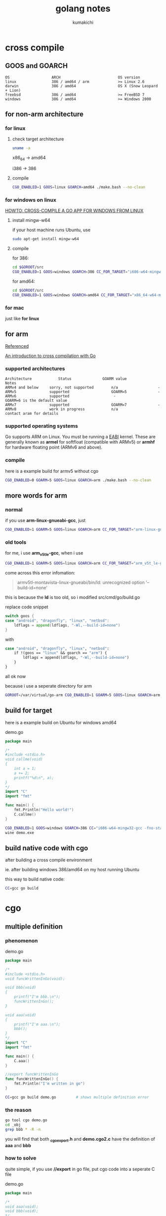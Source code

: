 #+TITLE: golang notes
#+AUTHOR: kumakichi

* cross compile

** GOOS and GOARCH

#+BEGIN_SRC kumakichi
OS                   ARCH                          OS version
linux                386 / amd64 / arm             >= Linux 2.6
darwin               386 / amd64                   OS X (Snow Leopard + Lion)
freebsd              386 / amd64                   >= FreeBSD 7
windows              386 / amd64                   >= Windows 2000
#+END_SRC

** for non-arm architecture

*** for linux

**** check target architecture

#+BEGIN_SRC sh
  uname -a
#+END_SRC

x86_64 -> amd64

i386 -> 386

**** compile

#+BEGIN_SRC sh
  CGO_ENABLED=1 GOOS=linux GOARCH=amd64 ./make.bash --no-clean
#+END_SRC

*** for windows on linux

[[http://www.limitlessfx.com/cross-compile-golang-app-for-windows-from-linux.html][HOWTO: CROSS-COMPILE A GO APP FOR WINDOWS FROM LINUX]]

**** install mingw-w64

if your host machine runs Ubuntu, use

#+BEGIN_SRC sh
  sudo apt-get install mingw-w64
#+END_SRC

**** compile

for 386:

#+BEGIN_SRC sh
  cd $GOROOT/src
  CGO_ENABLED=1 GOOS=windows GOARCH=386 CC_FOR_TARGET="i686-w64-mingw32-gcc -fno-stack-protector -D_FORTIFY_SOURCE=0 -lssp" ./make.bash --no-clean
#+END_SRC

for amd64:

#+BEGIN_SRC sh
  cd $GOROOT/src
  CGO_ENABLED=1 GOOS=windows GOARCH=amd64 CC_FOR_TARGET="x86_64-w64-mingw32-gcc -fno-stack-protector -D_FORTIFY_SOURCE=0 -lssp" ./make.bash --no-clean
#+END_SRC

*** for mac

just like *for linux*

** for arm

[[https://github.com/golang/go/wiki/GoArm][Referenced]]

[[http://dave.cheney.net/2012/09/08/an-introduction-to-cross-compilation-with-go][An introduction to cross compilation with Go]]

*** supported architectures

#+BEGIN_SRC kumakichi
Architecture	        Status	            GOARM value	            Notes
ARMv4 and below	    sorry, not supported	    n/a                  -  	
ARMv5	            supported	                GOARM=5              -
ARMv6	            supported	                 -                GOARM=6 is the default value
ARMv7	            supported	                GOARM=7              -  	
ARMv8	            work in progress	        n/a               contact aram for details
#+END_SRC

*** supported operating systems

Go supports ARM on Linux. You must be running a [[http://wiki.debian.org/ArmEabiPort][EABI]] kernel. These are generally known as *armel* for softfloat (compatible with ARMv5) or *armhf* for hardware floating point (ARMv6 and above).

*** compile

here is a example build for armv5 without cgo

#+BEGIN_SRC sh
  CGO_ENABLED=0 GOARM=5 GOOS=linux GOARCH=arm ./make.bash --no-clean
#+END_SRC

** more words for arm

*** normal

if you use *arm-linux-gnueabi-gcc*, just 

#+BEGIN_SRC sh
  CGO_ENABLED=1 GOARM=5 GOOS=linux GOARCH=arm CC_FOR_TARGET="arm-linux-gnueabi-gcc" ./make.bash
#+END_SRC

*** old tools

for me, i use *arm_v5t_le-gcc*, when i use

#+BEGIN_SRC sh
  CGO_ENABLED=1 GOARM=5 GOOS=linux GOARCH=arm CC_FOR_TARGET="arm_v5t_le-gcc" ./make.bash
#+END_SRC

come across this error infomation:

#+BEGIN_QUOTE
armv5tl-montavista-linux-gnueabi/bin/ld: unrecognized option '--build-id=none'
#+END_QUOTE

this is because the *ld* is too old, so i modified src/cmd/go/build.go

replace code snippet 

#+BEGIN_SRC go
  switch goos {
  case "android", "dragonfly", "linux", "netbsd":
      ldflags = append(ldflags, "-Wl,--build-id=none")
  }
#+END_SRC

with 

#+BEGIN_SRC sh
  case "android", "dragonfly", "linux", "netbsd":
      if !(goos == "linux" && goarch == "arm") {
          ldflags = append(ldflags, "-Wl,--build-id=none")
      }
  }
#+END_SRC

all ok now

because i use a seperate directory for arm 

#+BEGIN_SRC sh
  GOROOT=/var/virtual/go-arm CGO_ENABLED=1 GOARM=5 GOOS=linux GOARCH=arm CC_FOR_TARGET="arm_v5t_le-gcc" /var/virtual/go-arm/bin/go build demo.go
#+END_SRC

** build for target

here is a example build on Ubuntu for windows amd64

demo.go

#+BEGIN_SRC go
  package main
  
  /*
  #include <stdio.h>
  void callme(void)
  {
      int a = 1;
      a += 2;
      printf("%d\n", a);
  }
  ,*/
  import "C"
  import "fmt"
  
  func main() {
      fmt.Println("Hello world!")
      C.callme()
  }
#+END_SRC

#+BEGIN_SRC sh
  CGO_ENABLED=1 GOOS=windows GOARCH=386 CC="i686-w64-mingw32-gcc -fno-stack-protector -D_FORTIFY_SOURCE=0 -lssp" go build demo.go
  wine demo.exe
#+END_SRC

** build native code with cgo

after building a cross compile environment

ie. after building windows 386/amd64 on my host running Ubuntu

this way to build native code:

#+BEGIN_SRC sh
  CC=gcc go build
#+END_SRC

* cgo

** multiple definition

*** phenomenon

demo.go

#+BEGIN_SRC go
  package main
  
  /*
  #include <stdio.h>
  void funcWrittenInGo(void);
  
  void bbb(void)
  {
      printf("I'm bbb.\n");
      funcWrittenInGo();
  }
  
  void aaa(void)
  {
      printf("I'm aaa.\n");
      bbb();
  }
  ,*/
  import "C"
  import "fmt"
  
  func main() {
      C.aaa()
  }
  
  //export funcWrittenInGo
  func funcWrittenInGo() {
      fmt.Println("I'm written in go")
  }
#+END_SRC

#+BEGIN_SRC sh
  CC=gcc go build demo.go         # shows multiple definition error
#+END_SRC

*** the reason

#+BEGIN_SRC sh
  go tool cgo demo.go
  cd _obj
  grep bbb * -R -n
#+END_SRC

you will find that both *_cgo_export.h* and *demo.cgo2.c* have the definition of *aaa* and *bbb*

*** how to solve

quite simple, if you use *//export* in go file, put cgo code into a seperate C file

demo.go
#+BEGIN_SRC go
  package main
  
  /*
  void aaa(void);
  void bbb(void);
  ,*/
  import "C"
  import "fmt"
  
  func main() {
      C.aaa()
  }
  
  //export funcWrittenInGo
  func funcWrittenInGo() {
      fmt.Println("I'm written in go")
  }
#+END_SRC

lib.c
#+BEGIN_SRC c
  #include <stdio.h>
  void funcWrittenInGo(void);
  
  void bbb(void)
  {
      printf("I'm bbb.\n");
      funcWrittenInGo();
  }
  
  void aaa(void)
  {
      printf("I'm aaa.\n");
      bbb();
  }
#+END_SRC

